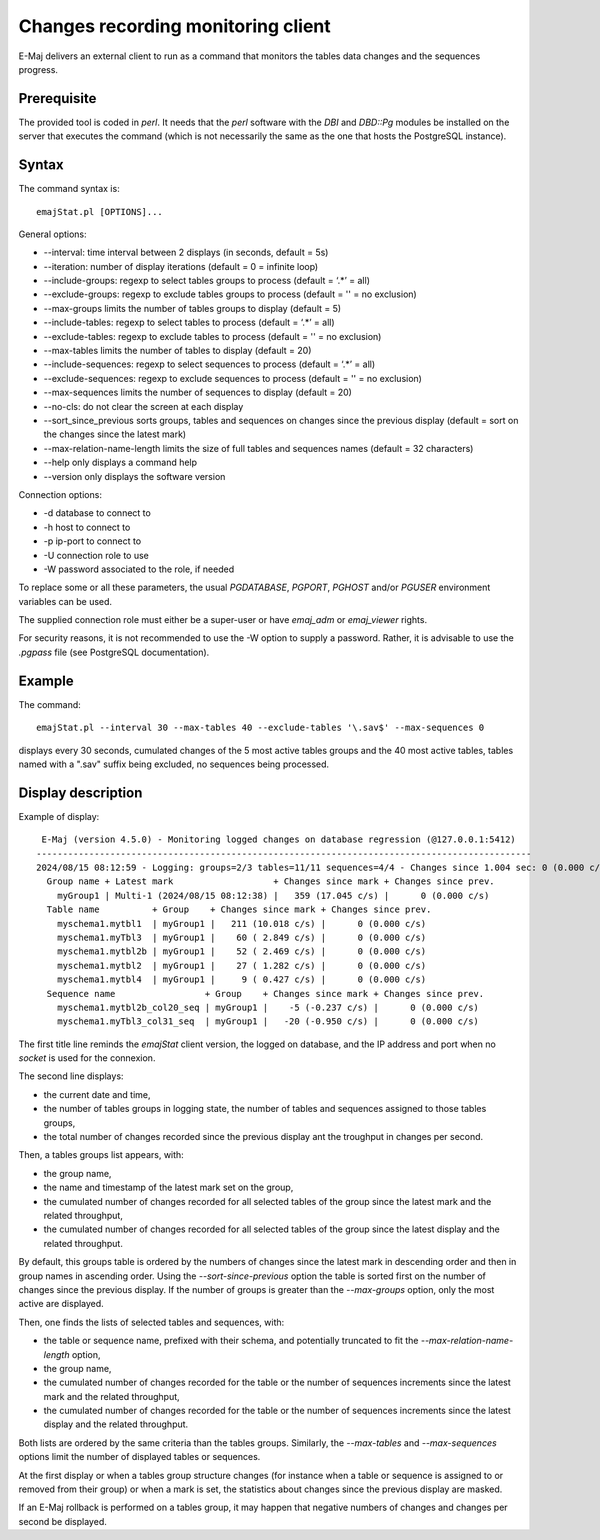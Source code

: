 Changes recording monitoring client
===================================

E-Maj delivers an external client to run as a command that monitors the tables data changes and the sequences progress.

Prerequisite
------------

The provided tool is coded in *perl*. It needs that the *perl* software with the *DBI* and *DBD::Pg* modules be installed on the server that executes the command (which is not necessarily the same as the one that hosts the PostgreSQL instance).


Syntax
------

The command syntax is::

   emajStat.pl [OPTIONS]... 

General options:

* --interval: time interval between 2 displays (in seconds, default = 5s)
* --iteration: number of display iterations (default = 0 = infinite loop)
* --include-groups: regexp to select tables groups to process (default = ‘.*’ = all)
* --exclude-groups: regexp to exclude tables groups to process (default = '' = no exclusion)
* --max-groups limits the number of tables groups to display (default = 5)
* --include-tables: regexp to select tables to process (default = ‘.*’ = all)
* --exclude-tables: regexp to exclude tables to process (default = '' = no	exclusion)
* --max-tables limits the number of tables to display (default = 20)
* --include-sequences: regexp to select sequences to process (default = ‘.*’ = all)
* --exclude-sequences: regexp to exclude sequences to process (default = '' = no exclusion)
* --max-sequences limits the number of sequences to display (default = 20)
* --no-cls: do not clear the screen at each display
* --sort_since_previous	sorts groups, tables and sequences on changes since the previous display (default = sort on the changes since the latest mark)
* --max-relation-name-length limits the size of full tables and sequences names (default = 32 characters)
* --help only displays a command help
* --version only displays the software version

Connection options:

* -d database to connect to
* -h host to connect to
* -p ip-port to connect to
* -U connection role to use
* -W password associated to the role, if needed


To replace some or all these parameters, the usual *PGDATABASE*, *PGPORT*, *PGHOST* and/or *PGUSER* environment variables can be used.

The supplied connection role must either be a super-user or have *emaj_adm* or *emaj_viewer* rights.

For security reasons, it is not recommended to use the -W option to supply a password. Rather, it is advisable to use the *.pgpass* file (see PostgreSQL documentation).

Example
-------

The command::

   emajStat.pl --interval 30 --max-tables 40 --exclude-tables '\.sav$' --max-sequences 0

displays every 30 seconds, cumulated changes of the 5 most active tables groups and the 40 most active tables, tables named with a ".sav" suffix being excluded, no sequences being processed.

Display description
-------------------

Example of display::

    E-Maj (version 4.5.0) - Monitoring logged changes on database regression (@127.0.0.1:5412)
   ----------------------------------------------------------------------------------------------
   2024/08/15 08:12:59 - Logging: groups=2/3 tables=11/11 sequences=4/4 - Changes since 1.004 sec: 0 (0.000 c/s)
     Group name + Latest mark                   + Changes since mark + Changes since prev.
       myGroup1 | Multi-1 (2024/08/15 08:12:38) |   359 (17.045 c/s) |      0 (0.000 c/s)
     Table name          + Group    + Changes since mark + Changes since prev.
       myschema1.mytbl1  | myGroup1 |   211 (10.018 c/s) |      0 (0.000 c/s)
       myschema1.myTbl3  | myGroup1 |    60 ( 2.849 c/s) |      0 (0.000 c/s)
       myschema1.mytbl2b | myGroup1 |    52 ( 2.469 c/s) |      0 (0.000 c/s)
       myschema1.mytbl2  | myGroup1 |    27 ( 1.282 c/s) |      0 (0.000 c/s)
       myschema1.mytbl4  | myGroup1 |     9 ( 0.427 c/s) |      0 (0.000 c/s)
     Sequence name                 + Group    + Changes since mark + Changes since prev.
       myschema1.mytbl2b_col20_seq | myGroup1 |    -5 (-0.237 c/s) |      0 (0.000 c/s)
       myschema1.myTbl3_col31_seq  | myGroup1 |   -20 (-0.950 c/s) |      0 (0.000 c/s)

The first title line reminds the *emajStat* client version, the logged on database, and the IP address and port when no *socket* is used for the connexion.

The second line displays:

* the current date and time,
* the number of tables groups in logging state, the number of tables and sequences assigned to those tables groups,
* the total number of changes recorded since the previous display ant the troughput in changes per second.

Then, a tables groups list appears, with:

* the group name,
* the name and timestamp of the latest mark set on the group,
* the cumulated number of changes recorded for all selected tables of the group since the latest mark and the related throughput,
* the cumulated number of changes recorded for all selected tables of the group since the latest display and the related throughput.

By default, this groups table is ordered by the numbers of changes since the latest mark in descending order and then in group names in ascending order. Using the *--sort-since-previous* option the table is sorted first on the number of changes since the previous display. If the number of groups is greater than the *--max-groups* option, only the most active are displayed.

Then, one finds the lists of selected tables and sequences, with:

* the table or sequence name, prefixed with their schema, and potentially truncated to fit the *--max-relation-name-length* option,
* the group name,
* the cumulated number of changes recorded for the table or the number of sequences increments since the latest mark and the related throughput,
* the cumulated number of changes recorded for the table or the number of sequences increments since the latest display and the related throughput.

Both lists are ordered by the same criteria than the tables groups. Similarly, the *--max-tables* and *--max-sequences* options limit the number of displayed tables or sequences.

At the first display or when a tables group structure changes (for instance when a table or sequence is assigned to or removed from their group) or when a mark is set, the statistics about changes since the previous display are masked.

If an E-Maj rollback is performed on a tables group, it may happen that negative numbers of changes and changes per second be displayed.
